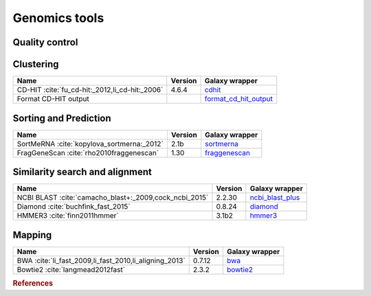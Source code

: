 .. _framework-tools-genomics:

==================
Genomics tools
==================

Quality control
===============

+----------------------------------------------------------------------------------+---------+----------------------------------------------------------------------------+
| Name                                                                             | Version | Galaxy wrapper                                                             |
+==================================================================================+=========+============================================================================+
| `FastQC <http://www.bioinformatics.babraham.ac.uk/projects/fastqc/>`_            | 0.67    | `fastqc <https://toolshed.g2.bx.psu.edu/view/devteam/fastqc/>`_            |
+----------------------------------------------------------------------------------+---------+----------------------------------------------------------------------------+
| PRINSEQ :cite:`schmieder_quality_2011`                                           | 0.20.4  | `prinseq <https://toolshed.g2.bx.psu.edu/view/iuc/prinseq>`_               |
+----------------------------------------------------------------------------------+---------+----------------------------------------------------------------------------+
| `Trim Galore! <http://www.bioinformatics.babraham.ac.uk/projects/trim_galore/>`_ | 0.4.3   | `trim_galore <https://toolshed.g2.bx.psu.edu/view/bgruening/trim_galore>`_ |
+----------------------------------------------------------------------------------+---------+----------------------------------------------------------------------------+
| Trimmomatic :cite:`bolger2014trimmomatic`                                        | 0.36    | `trimmomatic <https://toolshed.g2.bx.psu.edu/view/pjbriggs/trimmomatic>`_  |
+----------------------------------------------------------------------------------+---------+----------------------------------------------------------------------------+
| MultiQC :cite:`ewels2016multiqc`                                                 | 0.20.4  | `multiqc <https://toolshed.g2.bx.psu.edu/view/iuc/multiqc>`_         |
+----------------------------------------------------------------------------------+---------+----------------------------------------------------------------------------+

Clustering
==========
+------------------------------------------------+---------+--------------------------------------------------------------------------------------------+
| Name                                           | Version | Galaxy wrapper                                                                             |
+================================================+=========+============================================================================================+
| CD-HIT :cite:`fu_cd-hit:_2012,li_cd-hit:_2006` | 4.6.4   | `cdhit <https://toolshed.g2.bx.psu.edu/view/bebatut/cdhit/>`_                              |
+------------------------------------------------+---------+--------------------------------------------------------------------------------------------+
| Format CD-HIT output                           |         | `format_cd_hit_output <https://toolshed.g2.bx.psu.edu/view/bebatut/format_cd_hit_output>`_ |
+------------------------------------------------+---------+--------------------------------------------------------------------------------------------+

Sorting and Prediction
======================
+--------------------------------------------+---------+------------------------------------------------------------------------+
| Name                                       | Version | Galaxy wrapper                                                         |
+============================================+=========+========================================================================+
| SortMeRNA :cite:`kopylova_sortmerna:_2012` | 2.1b    | `sortmerna <https://toolshed.g2.bx.psu.edu/view/rnateam/sortmerna>`_   |
+--------------------------------------------+---------+------------------------------------------------------------------------+
| FragGeneScan :cite:`rho2010fraggenescan`   | 1.30    | `fraggenescan <https://toolshed.g2.bx.psu.edu/view/iuc/fraggenescan>`_ |
+--------------------------------------------+---------+------------------------------------------------------------------------+

Similarity search and alignment
===============================

+--------------------------------------------------------+---------+----------------------------------------------------------------------------------+
| Name                                                   | Version | Galaxy wrapper                                                                   |
+========================================================+=========+==================================================================================+
| NCBI BLAST :cite:`camacho_blast+:_2009,cock_ncbi_2015` | 2.2.30  | `ncbi_blast_plus <https://toolshed.g2.bx.psu.edu/view/devteam/ncbi_blast_plus>`_ |
+--------------------------------------------------------+---------+----------------------------------------------------------------------------------+
| Diamond :cite:`buchfink_fast_2015`                     | 0.8.24  | `diamond <https://toolshed.g2.bx.psu.edu/view/bgruening/diamond>`_               |
+--------------------------------------------------------+---------+----------------------------------------------------------------------------------+
| HMMER3 :cite:`finn2011hmmer`                           | 3.1b2   | `hmmer3 <https://toolshed.g2.bx.psu.edu/view/iuc/hmmer3>`_                       |
+--------------------------------------------------------+---------+----------------------------------------------------------------------------------+


Mapping
=======
+--------------------------------------------------------+---------+------------------------------------------------------------------+
| Name                                                   | Version | Galaxy wrapper                                                   |
+========================================================+=========+==================================================================+
| BWA :cite:`li_fast_2009,li_fast_2010,li_aligning_2013` | 0.7.12  | `bwa <https://toolshed.g2.bx.psu.edu/view/devteam/bwa>`_         |
+--------------------------------------------------------+---------+------------------------------------------------------------------+
| Bowtie2 :cite:`langmead2012fast`                       | 2.3.2   | `bowtie2 <https://toolshed.g2.bx.psu.edu/view/devteam/bowtie2>`_ |
+--------------------------------------------------------+---------+------------------------------------------------------------------+




.. rubric:: References

.. bibliography:: /assets/references.bib
   :cited:
   :style: plain
   :filter: docname in docnames
